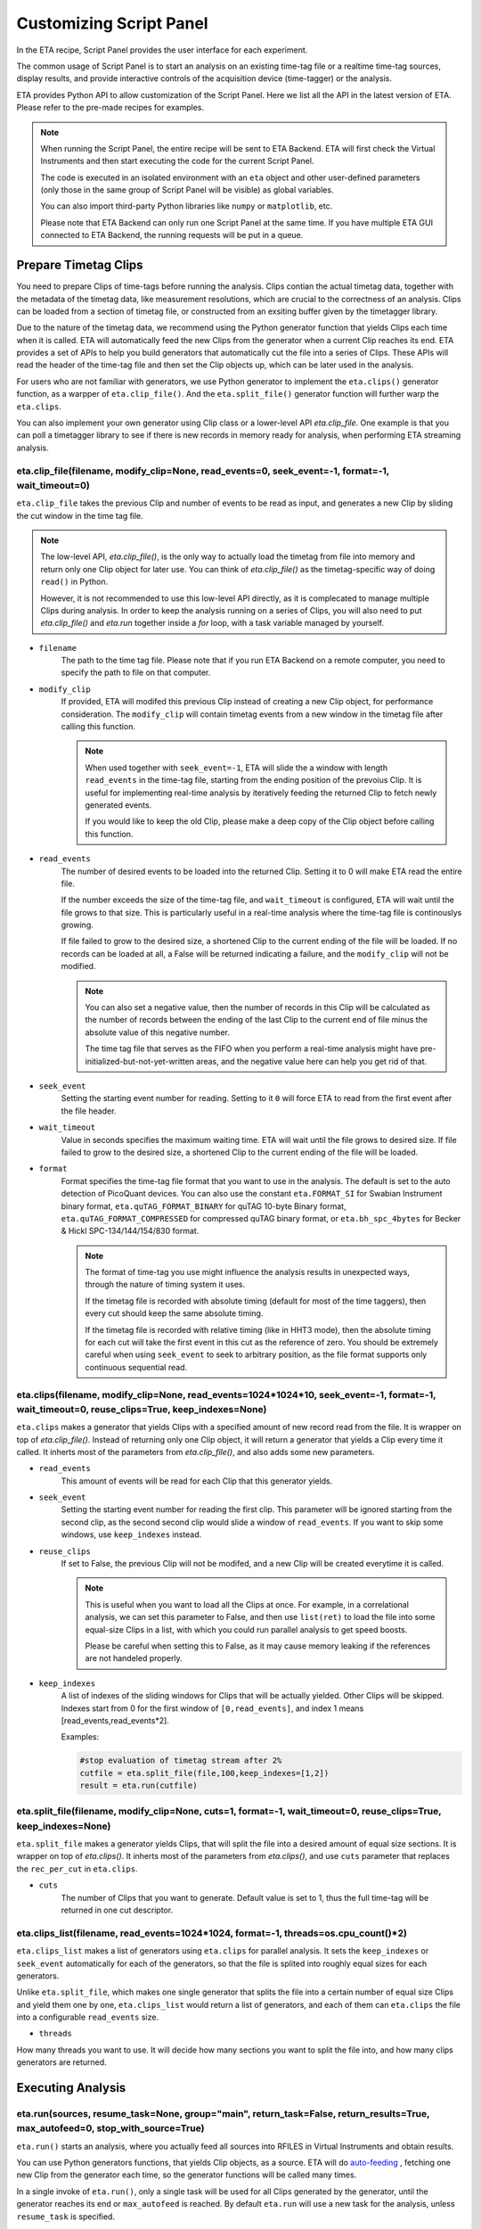 Customizing Script Panel
===============================

In the ETA recipe, Script Panel provides the user interface for each experiment. 

The common usage of Script Panel is to start an analysis on an existing time-tag file or a realtime time-tag sources, display results, and provide interactive controls of the acquisition device (time-tagger) or the analysis.

ETA provides Python API to allow customization of the Script Panel. Here we list all the API in the latest version of ETA. Please refer to the pre-made recipes for examples.

.. note::
    When running the Script Panel, the entire recipe will be sent to ETA Backend. ETA will first check the Virtual Instruments and then start executing the code for the current Script Panel. 
    
    The code is executed in an isolated environment with an ``eta`` object and other user-defined parameters (only those in the same group of Script Panel will be visible) as global variables.
    
    You can also import third-party Python libraries like ``numpy`` or ``matplotlib``, etc. 
    
    Please note that ETA Backend can only run one Script Panel at the same time. If you have multiple ETA GUI connected to ETA Backend, the running requests will be put in a queue.


Prepare Timetag Clips
------------------------------

You need to prepare Clips of time-tags before running the analysis. Clips contian the actual timetag data, together with the metadata of the timetag data, like measurement resolutions, which are crucial to the correctness of an analysis. Clips can be loaded from a section of timetag file, or constructed from an exsiting buffer given by the timetagger library. 

Due to the nature of the timetag data, we recommend using the Python generator function that yields Clips each time when it is called. ETA will automatically feed the new Clips from the generator when a current Clip reaches its end. ETA provides a set of APIs to help you build generators that automatically cut the file into a series of Clips. These APIs will read the header of the time-tag file and then set the Clip objects up, which can be later used in the analysis. 

For users who are not familiar with generators, we use Python generator to implement the ``eta.clips()`` generator function, as a warpper of ``eta.clip_file()``. And the ``eta.split_file()`` generator function will further warp the ``eta.clips``.

You can also implement your own generator using Clip class or a lower-level API `eta.clip_file`. One example is that you can poll a timetagger library to see if there is new records in memory ready for analysis, when performing ETA streaming analysis.

eta.clip_file(filename, modify_clip=None, read_events=0, seek_event=-1, format=-1, wait_timeout=0)
......
``eta.clip_file`` takes the previous Clip and number of events to be read as input, and generates a new Clip by sliding the cut window in the time tag file.

.. note::
        The low-level API, `eta.clip_file()`, is the only way to actually load the timetag from file into memory and return only one Clip object for later use. You can think of `eta.clip_file()` as the timetag-specific way of doing ``read()`` in Python. 

        However, it is not recommended to use this low-level API directly, as it is complecated to manage multiple Clips during analysis. In order to keep the analysis running on a series of Clips, you will also need to put  `eta.clip_file()` and `eta.run` together inside a `for` loop, with a task variable managed by yourself.
        

- ``filename``
    The path to the time tag file. Please note that if you run ETA Backend on a remote computer, you need to specify the path to file on that computer.
    
- ``modify_clip``
    If provided, ETA will modifed this previous Clip instead of creating a new Clip object, for performance consideration. The ``modify_clip`` will contain timetag events from a new window in the timetag file after calling this function. 
    
    .. note::
        When used together with ``seek_event=-1``, ETA will slide the a window with length ``read_events`` in the time-tag file, starting from the ending position of the prevoius Clip. It is useful for implementing real-time analysis by iteratively feeding the returned Clip to fetch newly generated events.
        
        If you would like to keep the old Clip, please make a deep copy of the Clip object before calling this function.

- ``read_events``
    The number of desired events to be loaded into the returned Clip. Setting it to 0 will make ETA read the entire file.
    
    If the number exceeds the size of the time-tag file, and ``wait_timeout`` is configured, ETA will wait until the file grows to that size. This is particularly useful in a real-time analysis where the time-tag file is continouslys growing.
    
    If file failed to grow to the desired size, a shortened Clip to the current ending of the file will be loaded. If no records can be loaded at all, a False will be returned indicating a failure, and the ``modify_clip`` will not be modified.
    
    .. note::
        You can also set a negative value, then the number of records in this Clip will be calculated as the number of records between the ending of the last Clip to the current end of file minus the absolute value of this negative number. 

        The time tag file that serves as the FIFO when you perform a real-time analysis might have pre-initialized-but-not-yet-written areas, and the negative value here can help you get rid of that.


- ``seek_event``
    Setting the starting event number for reading. Setting to it ``0`` will force ETA to read from the first event after the file header. 
    
- ``wait_timeout``
    Value in seconds specifies the maximum waiting time. ETA will wait until the file grows to desired size. If file failed to grow to the desired size, a shortened Clip to the current ending of the file will be loaded.
    
- ``format``
    Format specifies the time-tag file format that you want to use in the analysis. The default is set to the auto detection of PicoQuant devices. You can also use the constant ``eta.FORMAT_SI`` for Swabian Instrument binary format, ``eta.quTAG_FORMAT_BINARY`` for quTAG 10-byte Binary format,  ``eta.quTAG_FORMAT_COMPRESSED`` for compressed quTAG binary format, or ``eta.bh_spc_4bytes`` for Becker & Hickl  SPC-134/144/154/830 format.
    
    .. note::
        The format of time-tag you use might influence the analysis results in unexpected ways, through the nature of timing system it uses.
        
        If the timetag file is recorded with absolute timing (default for most of the time taggers), then every cut should keep the same absolute timing. 

        If the timetag file is recorded with relative timing (like in HHT3 mode), then the absolute timing for each cut will take the first event in this cut as the reference of zero. You should be extremely careful when using ``seek_event`` to seek to arbitrary position, as the file format supports only continuous sequential read.
        

eta.clips(filename, modify_clip=None, read_events=1024*1024*10, seek_event=-1, format=-1, wait_timeout=0, reuse_clips=True, keep_indexes=None)
......
``eta.clips`` makes a generator that yields Clips with a specified amount of new record read from the file. It is wrapper on top of `eta.clip_file()`. Instead of returning only one Clip object, it will return a generator that yields a Clip every time it called. It inherts most of the parameters from `eta.clip_file()`, and also adds some new parameters.

- ``read_events``
    This amount of events will be read for each Clip that this generator yields. 

- ``seek_event``
    Setting the starting event number for reading the first clip. This parameter will be ignored starting from the second clip, as the second second clip would slide a window of ``read_events``. If you want to skip some windows, use ``keep_indexes`` instead.
    
- ``reuse_clips``
    If set to False, the previous Clip will not be modifed, and a new Clip will be created everytime it is called. 

    .. note::
        This is useful when you want to load all the Clips at once. For example, in a correlational analysis, we can set this parameter to False, and then use ``list(ret)`` to load the file into some equal-size Clips in a list, with which you could run parallel analysis to get speed boosts. 

        Please be careful when setting this to False, as it may cause memory leaking if the references are not handeled properly.
        
- ``keep_indexes``
    A list of indexes of the sliding windows for Clips that will be actually yielded. Other Clips will be skipped. Indexes start from 0 for the first window of ``[0,read_events]``, and index 1 means [read_events,read_events*2].
    
    Examples:

    .. code-block:: python    

        #stop evaluation of timetag stream after 2%
        cutfile = eta.split_file(file,100,keep_indexes=[1,2])
        result = eta.run(cutfile)


eta.split_file(filename,  modify_clip=None, cuts=1, format=-1, wait_timeout=0, reuse_clips=True, keep_indexes=None)
......

``eta.split_file`` makes a generator yields Clips, that will split the file into a desired amount of equal size sections. It is wrapper on top of `eta.clips()`. It inherts most of the parameters from `eta.clips()`, and use ``cuts`` parameter that replaces the ``rec_per_cut`` in ``eta.clips``.

- ``cuts``
    The number of Clips that you want to generate. Default value is set to 1, thus the full time-tag will be returned in one cut descriptor. 

eta.clips_list(filename, read_events=1024*1024, format=-1, threads=os.cpu_count()*2)
......
``eta.clips_list`` makes a list of generators using ``eta.clips`` for parallel analysis. It sets the ``keep_indexes`` or ``seek_event`` automatically for each of the generators, so that the file is splited into roughly equal sizes for each generators. 

Unlike ``eta.split_file``, which makes one single generator that splits the file into a certain number of equal size Clips and yield them one by one, ``eta.clips_list`` would return a list of generators, and each of them can ``eta.clips`` the file into a configurable ``read_events`` size.

- ``threads``
How many threads you want to use. It will decide how many sections you want to split the file into, and how many clips generators are returned.

Executing Analysis
-----

eta.run(sources, resume_task=None, group="main", return_task=False, return_results=True, max_autofeed=0, stop_with_source=True)
......

``eta.run()`` starts an analysis, where you actually feed all sources into RFILES in Virtual Instruments and obtain results. 

You can use Python generators functions, that yields Clip objects, as a source. ETA will do `auto-feeding <https://github.com/timetag/ETA/issues/122>`_ , fetching one new Clip from the generator each time, so the generator functions will be called many times. 

In a single invoke of ``eta.run()``, only a single task will be used for all Clips generated by the generator, until the generator reaches its end or ``max_autofeed`` is reached.  By default ``eta.run`` will use a new task for the analysis, unless ``resume_task`` is specified.

The analysis will block the execution of Python script until the **results are returned in a Python dictionary, with the ``HISTOGRAM`` names as the keys**. If you want to schedule many analysis and run them in parallel, you can set ``return_results=Fasle``. Clip objects indicating the current reading positions for all generators in the sources, will also be returned in the results dictionary with the ``RFILE`` names as keys.

- ``sources``
    A dict of Python generators functions that yields Clips. The keys should match with the name of coresponding RFILEs in the virtual instrument.

    If only one generator is provided instead of a dict, it will be distributed to all RFILEs, which might cause unexpected behaviors.
    
- ``max_autofeed``
    It limits the number of Clips that ``eta.run`` would fetch from the generator.
    
    Set this value to 1 if you want to get each result for every single Clip from the generator, rather than get final result after the full generator is consumed.
    
- ``group``
    The group of instruments that you want to run analysis on.

- ``return_results``
    Specifies if a dictionary of results should be returned. 
    
    This is the switch for multi-threading analysis. No new thread will be created and the analysis will be performed in MainThread if this option is set to True.
    
    Set it to False will start a new therad in the thread pool. In this case, you must turn on ``return_task`` so that the task descriptor will be returned immediately, and the analysis will continue running in the background. You can start many threads in the background and gather a list of task descriptors, with which you can aggregate the results from these threads later. 
    
    .. note::
        The parameter for enabling multi-thread mode is removed since version 0.6.6, when we switch to the Map-Reduce style of multi-threading. The new way of doing multi-threading is easier and more flexibile. ``eta.run`` works like Map, and ``eta.aggregrate`` works like Reduce. 
        
        You can schedule your analysis from Script Panel in any way you want. As long as you keep the task descriptor, you will be able to retrieve the result in the end. 
        
- ``return_task``
    Specifies if the task descriptor should returned. You must set it to True if ``return_results`` is set to False. 
    
    If both of them are set to Ture, you can get both of them with ``result, task = eta.run(..., return_task=True, return_results=True)``, and later you can resume an analysis with the task descriptor using ``resume_task``.
    
    .. note::
        The context parameter is renamed to task descriptor to reduce confusion since version 0.6.6.
        
        Task descriptor works like a memory snapshot of a current running or finished analysis, everything is preserved so that you can resume any kind of analysis without worrying about different behaviors of different Tools.
        
- ``resume_task``
    Specifies an old task descriptor to resume the analysis. 
    
    The analysis will be resumed from the point where it ended, with all contexts set correctly, and then feeded with the new Clip. 
    
    You can iteratively call ``eta.run`` using the returned task from a previous ``eta.run`` call. This is particularly useful when you want to perform real-time or streamming analysis. 

    .. note::
        After the analysis is resumed, the old task descriptor becomes invalid, however, a new task descriptor can be returned by setting ``return_task=True``.
    
        The way how the files is cut into Clips, or the order in which ``eta.run`` is invoked, will never affect analysis result, as long as you always resume with the last task descriptor (or ``None`` for the first iteration) during the entire analysis. 
        
        In multi-threading analysis, however, there will usually be the same amount of "last" task descriptors missing during the fisrt iteration, as the number of threads you use. You will also end up with that amount of task descriptor in the end. For some analysis, like correlation which yields histograms, you can use ``eta.aggregrate`` later to merge the analysis results from those tasks into one. But it won't change the fact that they are essentialy many different independent analysis.
        
- ``stop_with_source``
    Stop the analysis when any of the sources reaches its end. Set it to False if you want to run simulation without any source.

eta.aggregrate(list_of_tasks, sum_results=True, include_timing=False):
......
``eta.aggregrate`` will gather data form previous multi-threading anlaysis tasks started with ``return_results=False`` and put them together as the final results. If all previously anlaysis tasks haven't finished, ETA will block until all of them are finished. 

- ``list_of_tasks``
    A list of previously created task descriptors, from which you want to retrieve results.
    
    .. note::
        You can run multi-threading analysis on different groups for completely different analysis at the same time. However, you can only aggregrate the results using form task descriptors created by ``eta.run`` on the same group.  
        
- ``sum_results``
    Specifies if the results will be summed up. 
    
    
    .. note::
        This is useful for correlational analysis if you want to merges histograms from many individual analysis tasks. Keep in mind that you will need to make sure that it is physically meaningful to perform adding. (Is the histogram in the same base unit? Can you add histograms from experiments done today and yesterday? Will the result be different from running with with only one task, but many Clips instead.)
        
        Users can also set this value to False and get a list of dict returned instead. Then they can use their own data aggregation methods, like concatenating to generate large images.
        
- ``include_timing``
    Specifies if the timing information ``eta_total_time``, ``eta_compute_time``, ``max_eta_total_time``, ``max_eta_compute_time`` should be appended into the results.
    

 Examples:

    .. code-block:: python    
    
            clipgens=eta.clips_list(file)
            # assign different index_range to different clip generators, so that they read different parts of the original file
            tasks = []
            for cutfile in clipgens:
                tasks.append( eta.run({'UniBuf1':cutfile}, group='compile',return_task=True,return_results=False))
                # start a thread in the background for each clip generator
                # and keep the reference to the task descriptor
            results = eta.aggregrate(tasks,include_timing=True)
        
Interacting with ETA GUI
-----

eta.display(app)
......

You can send results to ETA GUI using this function. The value of app can be either a Dash or Bokeh graph currently.

.. note::
    Use ``app = dash.Dash()`` to create a Dash graph.

logging.getLogger('etabackend.frontend')
......
Returns the ``logger``, with which you can display inforamtion on the GUI.

logger.info(msgstring)
......
This is the ETA alternative for ``print()`` in Python.  This is useful when you use want to display some message on the ETA GUI.

- ``msgstring``
    Message string to be shown on the ETA GUI. 
    
logger.setLevel(loglevel)
......
This modifies the logging level of a specific logger.

- ``loglevel``
    A loglevel from logging. Can be ``logging.WARNING``
    
    Examples:

    .. code-block:: python
    
        logger = logging.getLogger('etabackend.frontend')
        logger.info('No further logoutput for the realtime recipe.')
        logger.setLevel(logging.WARNING)
        plt.show()
        logger.setLevel(logging.INFO)

eta.send(text,endpoint="log"):
......
This is useful when you want to talk to another program other than ETA GUI via WebSocket (see Advanced Usages). You can stream the results back using this function. 

- ``text``
    String of information to be sent to the client. 
    
- ``endpoint``
    Can either be ``log`` or ``err``, for indicating the type of message.


Modify recipies programatically
------
You can also modify recipes programmatically. The recipe uploaded will be availble under ``eta.recipe``.

As an example, you can upload the template recipe from your LabVIEW program to ETA Backend via WebSocket (see Advanced Usages), and then change the parameters (like bin size for histograms) to get different results.

eta.recipe.get_parameter(name)
......
Get a parameter in a recipe using the name of the parameter. If there are multiple parameters with the same name, only the first one will be returned.

- ``name``
    Name of the parameter, as shown in the ETA GUI.
    
eta.recipe.set_parameter(name, value)
......
Set value of a parameter in a recipe using the name of the parameter. If there are multiple parameters with the same name, only the first one will be changed.

- ``name``
    Name of the parameter, as shown in the ETA GUI.
    
- ``value``
    Value of the parameter, as shown in the ETA GUI.
    
Using Third-party Libraries
-----

The following libraries are required to be installed with ETA. Feel free to use them in your recipes. 

- numpy
- scipy
- lmfit
- matplotlib
- dash
- dash-renderer 
- dash-html-components 
- dash-core-components
- plotly
- bokeh

Using other third-party libraries (including Python libraries or dynamic linked libraries) might lead to not fully portable recipes. Please distribute the libraries with the recipe, so that the users can download and install them. 
ETA also recommends distributing the libraries on ETA-DLC (ETA downloadable contents). 
